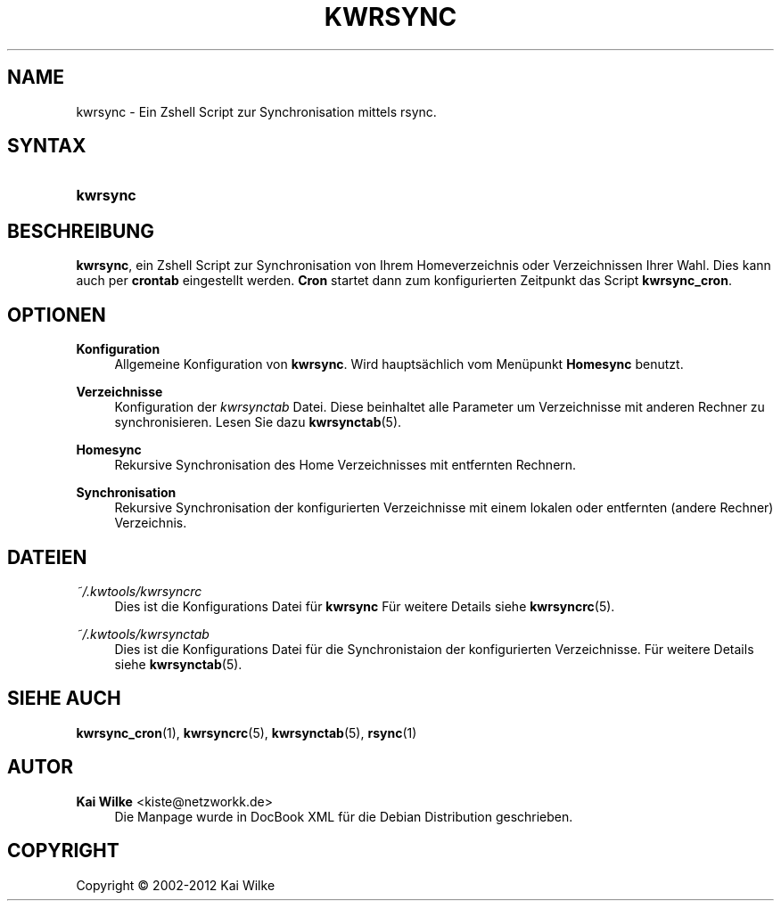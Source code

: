 '\" t
.\"     Title: KWRSYNC
.\"    Author: Kai Wilke <kiste@netzworkk.de>
.\" Generator: DocBook XSL Stylesheets v1.76.1 <http://docbook.sf.net/>
.\"      Date: 03/08/2012
.\"    Manual: Benutzerhandbuch f\(:ur kwrsync
.\"    Source: Version 1.0.0
.\"  Language: English
.\"
.TH "KWRSYNC" "1" "03/08/2012" "Version 1.0.0" "Benutzerhandbuch f\(:ur kwrsync"
.\" -----------------------------------------------------------------
.\" * Define some portability stuff
.\" -----------------------------------------------------------------
.\" ~~~~~~~~~~~~~~~~~~~~~~~~~~~~~~~~~~~~~~~~~~~~~~~~~~~~~~~~~~~~~~~~~
.\" http://bugs.debian.org/507673
.\" http://lists.gnu.org/archive/html/groff/2009-02/msg00013.html
.\" ~~~~~~~~~~~~~~~~~~~~~~~~~~~~~~~~~~~~~~~~~~~~~~~~~~~~~~~~~~~~~~~~~
.ie \n(.g .ds Aq \(aq
.el       .ds Aq '
.\" -----------------------------------------------------------------
.\" * set default formatting
.\" -----------------------------------------------------------------
.\" disable hyphenation
.nh
.\" disable justification (adjust text to left margin only)
.ad l
.\" -----------------------------------------------------------------
.\" * MAIN CONTENT STARTS HERE *
.\" -----------------------------------------------------------------
.SH "NAME"
kwrsync \- Ein Zshell Script zur Synchronisation mittels rsync\&.
.SH "SYNTAX"
.HP \w'\fBkwrsync\fR\ 'u
\fBkwrsync\fR
.SH "BESCHREIBUNG"
.PP
\fBkwrsync\fR, ein Zshell Script zur Synchronisation von Ihrem Homeverzeichnis oder Verzeichnissen Ihrer Wahl\&. Dies kann auch per
\fBcrontab\fR
eingestellt werden\&.
\fBCron\fR
startet dann zum konfigurierten Zeitpunkt das Script
\fBkwrsync_cron\fR\&.
.SH "OPTIONEN"
.PP
\fBKonfiguration\fR
.RS 4
Allgemeine Konfiguration von
\fBkwrsync\fR\&. Wird haupts\(:achlich vom Men\(:upunkt
\fBHomesync\fR
benutzt\&.
.RE
.PP
\fBVerzeichnisse\fR
.RS 4
Konfiguration der
\fIkwrsynctab\fR
Datei\&. Diese beinhaltet alle Parameter um Verzeichnisse mit anderen Rechner zu synchronisieren\&. Lesen Sie dazu
\fBkwrsynctab\fR(5)\&.
.RE
.PP
\fBHomesync\fR
.RS 4
Rekursive Synchronisation des Home Verzeichnisses mit entfernten Rechnern\&.
.RE
.PP
\fBSynchronisation\fR
.RS 4
Rekursive Synchronisation der konfigurierten Verzeichnisse mit einem lokalen oder entfernten (andere Rechner) Verzeichnis\&.
.RE
.SH "DATEIEN"
.PP
\fI~/\&.kwtools/kwrsyncrc\fR
.RS 4
Dies ist die Konfigurations Datei f\(:ur
\fBkwrsync\fR
F\(:ur weitere Details siehe
\fBkwrsyncrc\fR(5)\&.
.RE
.PP
\fI~/\&.kwtools/kwrsynctab\fR
.RS 4
Dies ist die Konfigurations Datei f\(:ur die Synchronistaion der konfigurierten Verzeichnisse\&. F\(:ur weitere Details siehe
\fBkwrsynctab\fR(5)\&.
.RE
.SH "SIEHE AUCH"
.PP
\fBkwrsync_cron\fR(1),
\fBkwrsyncrc\fR(5),
\fBkwrsynctab\fR(5),
\fBrsync\fR(1)
.SH "AUTOR"
.PP
\fBKai Wilke\fR <\&kiste@netzworkk\&.de\&>
.RS 4
Die Manpage wurde in DocBook XML f\(:ur die Debian Distribution geschrieben\&.
.RE
.SH "COPYRIGHT"
.br
Copyright \(co 2002-2012 Kai Wilke
.br
